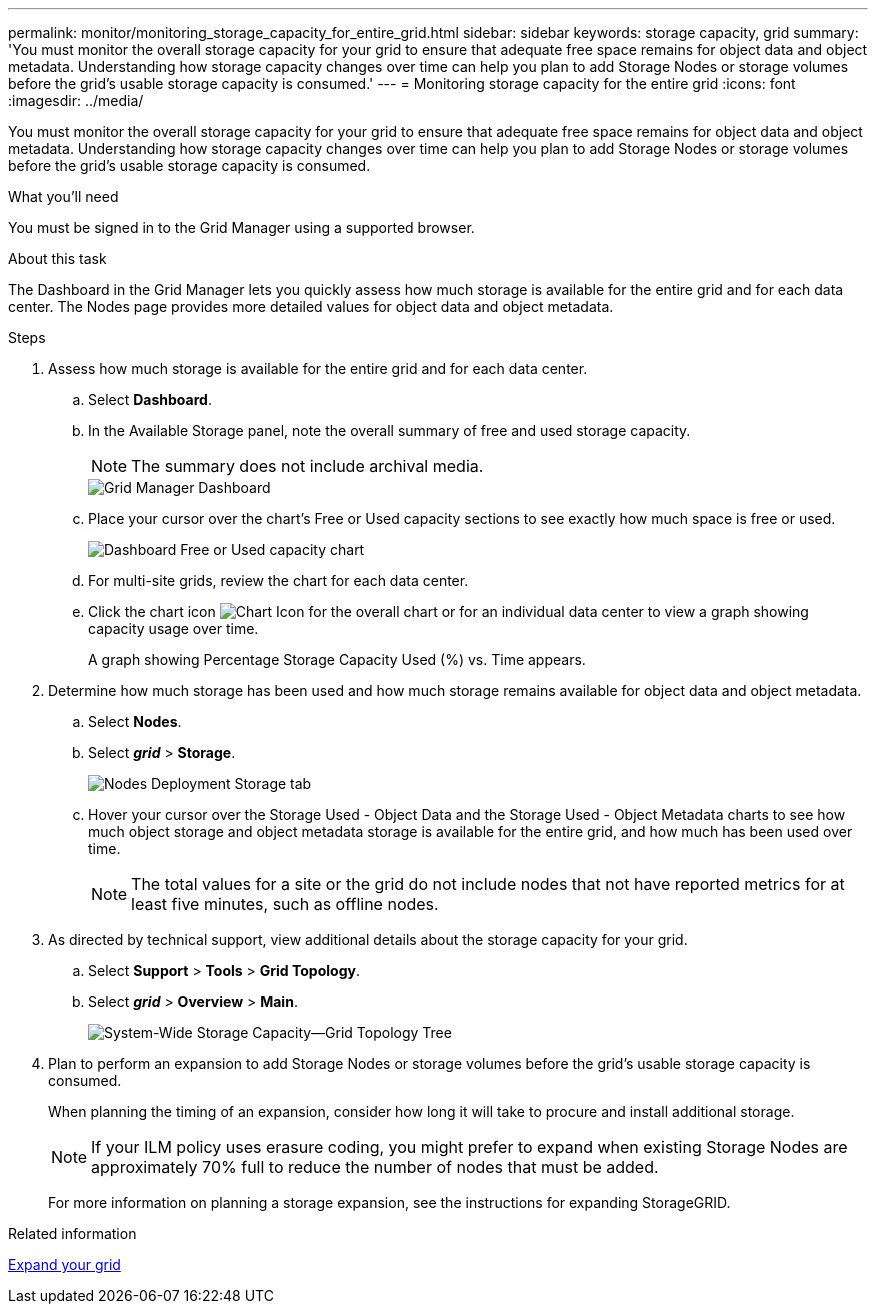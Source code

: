 ---
permalink: monitor/monitoring_storage_capacity_for_entire_grid.html
sidebar: sidebar
keywords: storage capacity, grid
summary: 'You must monitor the overall storage capacity for your grid to ensure that adequate free space remains for object data and object metadata. Understanding how storage capacity changes over time can help you plan to add Storage Nodes or storage volumes before the grid’s usable storage capacity is consumed.'
---
= Monitoring storage capacity for the entire grid
:icons: font
:imagesdir: ../media/

[.lead]
You must monitor the overall storage capacity for your grid to ensure that adequate free space remains for object data and object metadata. Understanding how storage capacity changes over time can help you plan to add Storage Nodes or storage volumes before the grid's usable storage capacity is consumed.

.What you'll need
You must be signed in to the Grid Manager using a supported browser.

.About this task
The Dashboard in the Grid Manager lets you quickly assess how much storage is available for the entire grid and for each data center. The Nodes page provides more detailed values for object data and object metadata.

.Steps
. Assess how much storage is available for the entire grid and for each data center.
 .. Select *Dashboard*.
 .. In the Available Storage panel, note the overall summary of free and used storage capacity.
+
NOTE: The summary does not include archival media.
+
image::../media/grid_manager_dashboard_cropped.png[Grid Manager Dashboard]

 .. Place your cursor over the chart's Free or Used capacity sections to see exactly how much space is free or used.
+
image::../media/storage_capacity_used.gif[Dashboard Free or Used capacity chart]

 .. For multi-site grids, review the chart for each data center.
 .. Click the chart icon image:../media/icon_chart_new.gif[Chart Icon] for the overall chart or for an individual data center to view a graph showing capacity usage over time.
+
A graph showing Percentage Storage Capacity Used (%) vs. Time appears.
. Determine how much storage has been used and how much storage remains available for object data and object metadata.
 .. Select *Nodes*.
 .. Select *_grid_* > *Storage*.
+
image::../media/nodes_deployment_storage_tab.png[Nodes Deployment Storage tab]

 .. Hover your cursor over the Storage Used - Object Data and the Storage Used - Object Metadata charts to see how much object storage and object metadata storage is available for the entire grid, and how much has been used over time.
+
NOTE: The total values for a site or the grid do not include nodes that not have reported metrics for at least five minutes, such as offline nodes.
. As directed by technical support, view additional details about the storage capacity for your grid.
 .. Select *Support* > *Tools* > *Grid Topology*.
 .. Select *_grid_* > *Overview* > *Main*.
+
image::../media/system_wide_storage_capacity.gif[System-Wide Storage Capacity--Grid Topology Tree]
. Plan to perform an expansion to add Storage Nodes or storage volumes before the grid's usable storage capacity is consumed.
+
When planning the timing of an expansion, consider how long it will take to procure and install additional storage.
+
NOTE: If your ILM policy uses erasure coding, you might prefer to expand when existing Storage Nodes are approximately 70% full to reduce the number of nodes that must be added.
+
For more information on planning a storage expansion, see the instructions for expanding StorageGRID.

.Related information

xref:../expand/index.adoc[Expand your grid]
